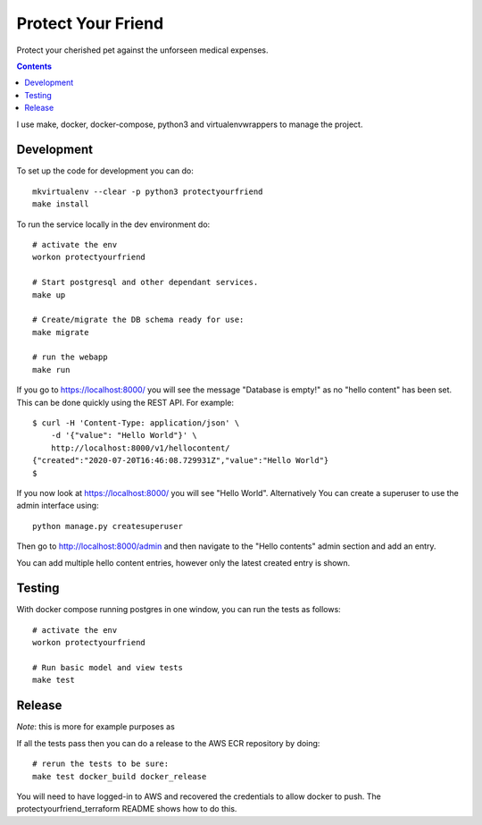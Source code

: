 Protect Your Friend
===================

Protect your cherished pet against the unforseen medical expenses.

.. contents::

I use make, docker, docker-compose, python3 and virtualenvwrappers to manage
the project.

Development
-----------

To set up the code for development you can do::

    mkvirtualenv --clear -p python3 protectyourfriend
    make install

To run the service locally in the dev environment do::

    # activate the env
    workon protectyourfriend

    # Start postgresql and other dependant services.
    make up

    # Create/migrate the DB schema ready for use:
    make migrate

    # run the webapp
    make run

If you go to https://localhost:8000/ you will see the message "Database is empty!"
as no "hello content" has been set. This can be done quickly using the REST
API. For example::

    $ curl -H 'Content-Type: application/json' \
        -d '{"value": "Hello World"}' \
        http://localhost:8000/v1/hellocontent/
    {"created":"2020-07-20T16:46:08.729931Z","value":"Hello World"}
    $

If you now look at https://localhost:8000/ you will see "Hello World".
Alternatively You can create a superuser to use the admin interface using::

    python manage.py createsuperuser

Then go to http://localhost:8000/admin and then navigate to the "Hello contents"
admin section and add an entry.

You can add multiple hello content entries, however only the latest created
entry is shown.


Testing
-------

With docker compose running postgres in one window, you can run the tests as
follows::

    # activate the env
    workon protectyourfriend

    # Run basic model and view tests
    make test

Release
-------

*Note*: this is more for example purposes as

If all the tests pass then you can do a release to the AWS ECR repository by
doing::

    # rerun the tests to be sure:
    make test docker_build docker_release

You will need to have logged-in to AWS and recovered the credentials to allow
docker to push. The protectyourfriend_terraform README shows how to do this.
